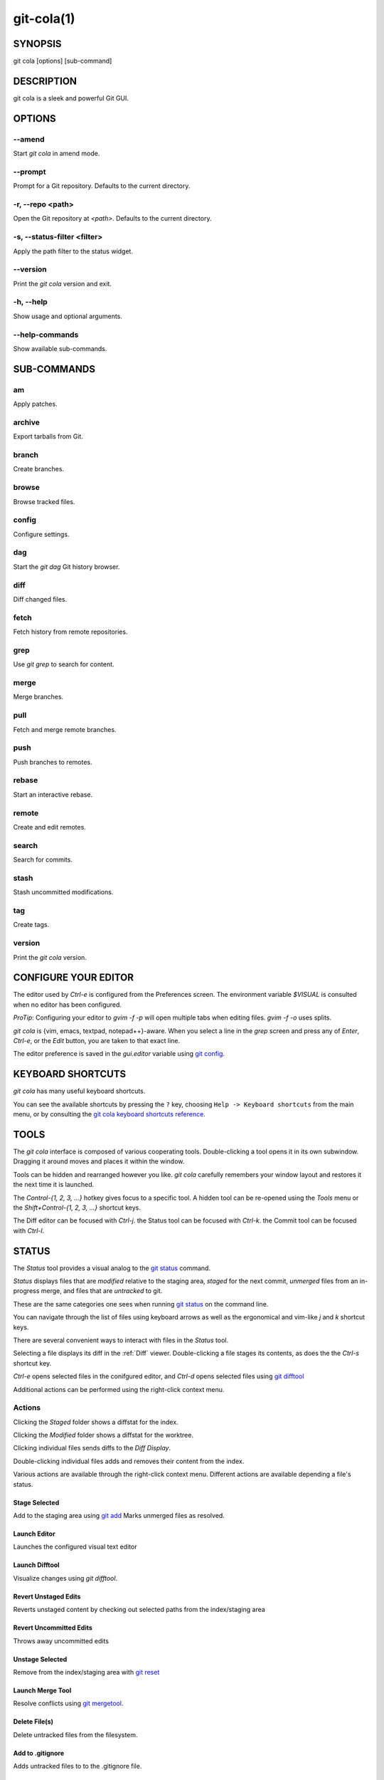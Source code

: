 ===========
git-cola(1)
===========

SYNOPSIS
========
git cola [options] [sub-command]

DESCRIPTION
===========
git cola is a sleek and powerful Git GUI.

OPTIONS
=======

--amend
-------
Start `git cola` in amend mode.

--prompt
--------
Prompt for a Git repository.  Defaults to the current directory.

-r, --repo <path>
-----------------
Open the Git repository at `<path>`.  Defaults to the current directory.

-s, --status-filter <filter>
----------------------------
Apply the path filter to the status widget.

--version
---------
Print the `git cola` version and exit.

-h, --help
----------
Show usage and optional arguments.

--help-commands
---------------
Show available sub-commands.

SUB-COMMANDS
============

am
--
Apply patches.

archive
-------
Export tarballs from Git.

branch
------
Create branches.

browse
------
Browse tracked files.

config
------
Configure settings.

dag
---
Start the `git dag` Git history browser.

diff
----
Diff changed files.

fetch
-----
Fetch history from remote repositories.

grep
----
Use `git grep` to search for content.

merge
-----
Merge branches.

pull
----
Fetch and merge remote branches.

push
----
Push branches to remotes.

rebase
------
Start an interactive rebase.

remote
------
Create and edit remotes.

search
------
Search for commits.

stash
-----
Stash uncommitted modifications.

tag
---
Create tags.

version
-------
Print the `git cola` version.

CONFIGURE YOUR EDITOR
=====================
The editor used by `Ctrl-e` is configured from the Preferences screen.
The environment variable `$VISUAL` is consulted when no editor has been
configured.

*ProTip*: Configuring your editor to `gvim -f -p` will open multiple tabs
when editing files.  `gvim -f -o` uses splits.

`git cola` is {vim, emacs, textpad, notepad++}-aware.
When you select a line in the `grep` screen and press any of
`Enter`, `Ctrl-e`, or the `Edit` button, you are taken to that exact line.

The editor preference is saved in the `gui.editor` variable using
`git config <http://git-scm.com/docs/git-config>`_.

KEYBOARD SHORTCUTS
==================
`git cola` has many useful keyboard shortcuts.

You can see the available shortcuts by pressing the ``?`` key,
choosing ``Help -> Keyboard shortcuts`` from the main menu,
or by consulting the `git cola keyboard shortcuts reference <https://git-cola.github.io/share/doc/git-cola/hotkeys.html>`_.

TOOLS
=====
The `git cola` interface is composed of various cooperating tools.
Double-clicking a tool opens it in its own subwindow.
Dragging it around moves and places it within the window.

Tools can be hidden and rearranged however you like.
`git cola` carefully remembers your window layout and restores
it the next time it is launched.

The `Control-{1, 2, 3, ...}` hotkey gives focus to a specific tool.
A hidden tool can be re-opened using the `Tools` menu or
the `Shift+Control-{1, 2, 3, ...}` shortcut keys.

The Diff editor can be focused with `Ctrl-j`.
the Status tool can be focused with `Ctrl-k`.
the Commit tool can be focused with `Ctrl-l`.

.. _status:

STATUS
======
The `Status` tool provides a visual analog to the
`git status <http://git-scm.com/docs/git-status>`_ command.

`Status` displays files that are `modified` relative to the staging area,
`staged` for the next commit, `unmerged` files from an in-progress merge,
and files that are `untracked` to git.

These are the same categories one sees when running
`git status <http://git-scm.com/docs/git-status>`_
on the command line.

You can navigate through the list of files using keyboard arrows as well
as the ergonomical and vim-like `j` and `k` shortcut keys.

There are several convenient ways to interact with files in the `Status` tool.

Selecting a file displays its diff in the :ref:`Diff` viewer.
Double-clicking a file stages its contents, as does the
the `Ctrl-s` shortcut key.

`Ctrl-e` opens selected files in the conifgured editor, and
`Ctrl-d` opens selected files using `git difftool <http://git-scm.com/docs/git-difftool>`_

Additional actions can be performed using the right-click context menu.

Actions
-------
Clicking the `Staged` folder shows a diffstat for the index.

Clicking the `Modified` folder shows a diffstat for the worktree.

Clicking individual files sends diffs to the `Diff Display`.

Double-clicking individual files adds and removes their content from the index.

Various actions are available through the right-click context menu.
Different actions are available depending a file's status.

Stage Selected
~~~~~~~~~~~~~~
Add to the staging area using `git add <http://git-scm.com/docs/git-add>`_
Marks unmerged files as resolved.

Launch Editor
~~~~~~~~~~~~~
Launches the configured visual text editor

Launch Difftool
~~~~~~~~~~~~~~~
Visualize changes using `git difftool`.

Revert Unstaged Edits
~~~~~~~~~~~~~~~~~~~~~
Reverts unstaged content by checking out selected paths
from the index/staging area

Revert Uncommitted Edits
~~~~~~~~~~~~~~~~~~~~~~~~
Throws away uncommitted edits

Unstage Selected
~~~~~~~~~~~~~~~~
Remove from the index/staging area with
`git reset <http://git-scm.com/docs/git-reset>`_

Launch Merge Tool
~~~~~~~~~~~~~~~~~
Resolve conflicts using `git mergetool <http://git-scm.com/docs/git-mergetool>`_.

Delete File(s)
~~~~~~~~~~~~~~
Delete untracked files from the filesystem.

Add to .gitignore
~~~~~~~~~~~~~~~~~
Adds untracked files to to the .gitignore file.

.. _diff:

DIFF
====
The diff viewer/editor displays diffs for selected files.
Additions are shown in green and removals are displayed in light red.
Extraneous whitespace is shown with a pure-red background.

Right-clicking in the diff provides access to additional actions
that use either the cursor location or text selection.

Staging content for commit
--------------------------
The ``@@`` patterns denote a new diff hunk.  Selecting lines of diff
and using the `Stage Selected Lines` command will stage just the selected
lines.  Clicking within a diff hunk and selecting `Stage Diff Hunk` stages the
entire patch diff hunk.

The corresponding opposite commands can be performed on staged files as well,
e.g. staged content can be selectively removed from the index when we are
viewing diffs for staged content.

COMMIT MESSAGE EDITOR
=====================

The commit message editor is a simple text widget
for entering commit messages.

You can navigate between the `Subject` and `Extended description...`
fields using the keyboard arrow keys.

Pressing enter when inside the `Subject` field jumps down to the
extended description field.

The `Options` button menu to the left of the subject field
provides access to the additional actions.

The `Ctrl+i` keyboard shortcut adds a standard "Signed-off-by: " line,
and `Ctrl+Enter` creates a new commit using the commit message and
staged content.

Sign Off
--------
The `Sign Off` button adds a standard::

    Signed-off-by: A. U. Thor <a.u.thor@example.com>

line to the bottom of the commit message.

Invoking this action is equivalent to passing the ``-s`` option
to `git commit <http://git-scm.com/docs/git-commit>`_.

Commit
------
The commit button runs
`git commit <http://git-scm.com/docs/git-commit>`_.
The contents of the commit message editor is provided as the commit message.

Only staged files are included in the commit -- this is the same behavior
as running ``git commit`` on the command-line.

Line and Column Display
-----------------------
The current line and column number is displayed by the editor.
E.g. a ``5,0`` display means that the cursor is located at
line five, column zero.

The display changes colors when lines get too long.
Yellow indicates the safe boundary for sending patches to a mailing list
while keeping space for inline reply markers.

Orange indicates that the line is starting to run a bit long and should
break soon.

Red indicates that the line is running up against the standard
80-column limit for commit messages.

Keeping commit messages less than 76-characters wide is encouraged.
`git log <http://git-scm.com/docs/git-log>`_
is a great tool but long lines mess up its formatting for everyone else,
so please be mindful when writing commit messages.


Amend Last Commit
-----------------
Clicking on `Amend Last Commit` makes `git cola` amend the previous commit
instead of creating a new one.  `git cola` loads the previous commit message
into the commit message editor when this option is selected.

The `Status` tool will display all of the changes for the amended commit.

Create Signed Commit
--------------------
Tell `git commit` and `git merge` to sign commits using GPG.

Using this option is equivalent to passing the ``--gpg-sign`` option to
`git commit <http://git-scm.com/docs/git-commit>`_ and
`git merge <http://git-scm.com/docs/git-merge>`_.

This option's default value can be configured using the `cola.signcommits`
configuration variable.

Prepare Commit Message
----------------------
The ``Commit -> Prepare Commit Message`` action or `Ctrl-Shift-Return` keyboard shortcut
runs the `cola-prepare-commit-msg` hook if it is available in `.git/hooks/`.
This is a `git cola`-specific hook that takes the same parameters
as Git's `prepare-commit-msg hook <https://git-scm.com/book/en/v2/Customizing-Git-Git-Hooks>`_

The hook is passed the path to `.git/GIT_COLA_MSG` as the first argument and the hook is expected to write
an updated commit message to specified path.  After running this action, the
commit message editor is updated with the new commit message.

To override the default path to this hook set the
`cola.prepareCommitMessageHook` `git config` variable to the path to the
hook script.  This is useful if you would like to use a common hook
across all repositories.

BRANCHES
========

The `Branches` tool provides a visual tree to navigate through the branches.
The tree has three main nodes `Local Branch`, `Remote Branch` and `Tags`.
Branches are grouped by their name divided by the character '/'.Ex::

    branch/feature/foo
    branch/feature/bar
    branch/doe

Will produce::

    branch
        - doe
        + feature
            - bar
            - foo

Current branch will display a star icon. If current branch has commits
ahead/behind it will display an up/down arrow with its number.

Actions
-------
Various actions are available through the right-click context menu.
Different actions are available depending of selected branch status.

Checkout
~~~~~~~~
The checkout action runs
`git checkout [<branchname>] <https://git-scm.com/docs/git-checkout>`_.

Merge in current branch
~~~~~~~~~~~~~~~~~~~~~~~
The merge action runs
`git merge --no-commit [<branchname>] <https://git-scm.com/docs/git-merge>`_.

Pull
~~~~
The pull action runs
`git pull --no-ff [<remote>] [<branchname>] <https://git-scm.com/docs/git-pull>`_.

Push
~~~~
The push action runs
`git push [<remote>] [<branchname>] <https://git-scm.com/docs/git-push>`_.

Rename Branch
~~~~~~~~~~~~~
The rename branch action runs
`git branch -M [<branchname>] <https://git-scm.com/docs/git-push>`_.

Delete Branch
~~~~~~~~~~~~~
The delete branch branch action runs
`git branch -D [<branchname>] <https://git-scm.com/docs/git-branch>`_.

Delete Remote Branch
~~~~~~~~~~~~~~~~~~~~
The remote branch action runs
`git push --delete [<remote>] [<branchname>] <https://git-scm.com/docs/git-push>`_.


APPLY PATCHES
=============
Use the ``File -> Apply Patches`` menu item to begin applying patches.

Dragging and dropping patches onto the `git cola` interface
adds the patches to the list of patches to apply using
`git am <http://git-scm.com/docs/git-am>`_.

You can drag either a set of patches or a directory containing patches.
Patches can be sorted using in the interface and are applied in the
same order as is listed in the list.

When a directory is dropped `git cola` walks the directory
tree in search of patches.  `git cola` sorts the list of
patches after they have all been found.  This allows you
to control the order in which patchs are applied by placing
patchsets into alphanumerically-sorted directories.

CUSTOM WINDOW SETTINGS
======================
`git cola` remembers modifications to the layout and arrangement
of tools within the `git cola` interface.  Changes are saved
and restored at application shutdown/startup.

`git cola` can be configured to not save custom layouts by unsetting
the `Save Window Settings` option in the `git cola` preferences.

CONFIGURATION VARIABLES
=======================
These variables can be set using `git config` or from the settings.

cola.blameviewer
----------------
The command used to blame files.  Defaults to `git gui blame`.

cola.browserdockable
--------------------
Whether to create a dock widget with the `Browser` tool.
Defaults to `false` to speedup startup time.

cola.checkconflicts
-------------------
Inspect unmerged files for conflict markers before staging them.
This feature helps prevent accidental staging of unresolved merge conflicts.
Defaults to `true`.

cola.defaultrepo
----------------
`git cola`, when run outside of a Git repository, prompts the user for a
repository.  Set `cola.defaultrepo` to the path of a Git repository to make
`git cola` attempt to use that repository before falling back to prompting
the user for a repository.

cola.dictionary
---------------
Specifies an additional dictionary for `git cola` to use in its spell checker.
This should be configured to the path of a newline-separated list of words.

cola.expandtab
--------------
Expand tabs into spaces in the commit message editor.  When set to `true`,
`git cola` will insert a configurable number of spaces when tab is pressed.
The number of spaces is determined by `cola.tabwidth`.
Defaults to `false`.

cola.fileattributes
-------------------
Enables per-file gitattributes encoding support when set to `true`.
This tells `git cola` to honor the configured encoding when displaying
and applying diffs.

cola.fontdiff
-------------
Specifies the font to use for `git cola`'s diff display.

cola.icontheme
--------------
Specifies the icon themes to use throughout `git cola`. The theme specified
must be the name of the subdirectory containing the icons, which in turn must
be placed in the inside the main "icons" directory in `git cola`'s
installation prefix.

If unset, or set either "light" or "default", then the default style will be
used.  If set to "dark" then the built-in "dark" icon theme, which is
suitable for a dark window manager theme, will be used.

If set to an absolute directory path then icons in that directory will be used.
This value can be set to multiple values using,
`git config --add cola.icontheme $theme`.

This setting can be overridden by the `GIT_COLA_ICON_THEME` environment
variable, which can specify multiple themes using a colon-separated value.

The icon theme can also be specified by passing `--icon-theme=<theme>` on the
command line, once for each icon theme, in the order that they should be
searched.  This can be used to override a subset of the icons, and fallback
to the built-in icons for the remainder.

cola.inotify
------------
Set to `false` to disable file system change monitoring.  Defaults to `true`,
but also requires either Linux with inotify support or Windows with `pywin32`
installed for file system change monitoring to actually function.

cola.refreshonfocus
-------------------
Set to `true` to automatically refresh when `git cola` gains focus.  Defaults
to `false` because this can cause a pause whenever switching to `git cola` from
another application.

cola.linebreak
--------------
Whether to automatically break long lines while editing commit messages.
Defaults to `true`.  This setting is configured using the `Preferences`
dialog, but it can be toggled for one-off usage using the commit message
editor's options sub-menu.

cola.maxrecent
--------------
`git cola` caps the number of recent repositories to avoid cluttering
the start and recent repositories menu.  The maximum number of repositories to
remember is controlled by `cola.maxrecent` and defaults to `8`.

cola.dragencoding
-----------------
`git cola` encodes paths dragged from its widgets into `utf-16` when adding
them to the drag-and-drop mime data (specifically, the `text/x-moz-url` entry).
`utf-16` is used to make `gnome-terminal` see the right paths, but other
terminals may expect a different encoding.  If you are using a terminal that
expects a modern encoding, e.g. `terminator`, then set this value to `utf-8`.

cola.readsize
-------------
`git cola` avoids reading large binary untracked files.
The maximum size to read is controlled by `cola.readsize`
and defaults to `2048`.

cola.safemode
-------------
The "Stage" button in the `git cola` Actions panel stages all files when it is
activated and no files are selected.  This can be problematic if it is
accidentally triggered after carefully preparing the index with staged
changes.  "Safe Mode" is enabled by setting `cola.safemode` to `true`.
When enabled, `git cola` will do nothing when "Stage" is activated without a
selection.  Defaults to `false`.

cola.savewindowsettings
-----------------------
`git cola` will remember its window settings when set to `true`.
Window settings and X11 sessions are saved in `$HOME/.config/git-cola`.

cola.showpath
-------------
`git cola` displays the absolute path of the repository in the window title.
This can be disabled by setting `cola.showpath` to `false`.
Defaults to `true`.

cola.signcommits
----------------
`git cola` will sign commits by default when set `true`. Defaults to `false`.
See the section below on setting up GPG for more details.

cola.tabwidth
-------------
The number of columns occupied by a tab character.  Defaults to 8.

cola.terminal
-------------
The command to use when launching commands within a graphical terminal.

`cola.terminal` defaults to `xterm -e` when unset.
e.g. when opening a shell, `git cola` will run `xterm -e $SHELL`.

If either `gnome-terminal`, `xfce4-terminal`, or `konsole` are installed
then they will be preferred over `xterm` when `cola.terminal` is unset.

cola.textwidth
--------------
The number of columns used for line wrapping.
Tabs are counted according to `cola.tabwidth`.

cola.turbo
----------
Set to `true` to enables "turbo" mode.  "Turbo" mode disables some
features that can slow things down when operating on huge repositories.
"Turbo" mode will skip loading Git commit messages, author details, status
information, and commit date details in the `File Browser` tool.
Defaults to `false`.

cola.color.text
---------------
The default diff text color, in hexadecimal #RRGGBB notation.
Defaults to "#030303".

cola.color.add
--------------
The default diff "add" background color, in hexadecimal #RRGGBB notation.
Defaults to "#d2ffe4".

cola.color.remove
-----------------
The default diff "remove" background color, in hexadecimal #RRGGBB notation.
Defaults to "#fee0e4".

cola.color.header
-----------------
The default diff header text color, in hexadecimal #RRGGBB notation.
Defaults to "#bbbbbb".

gui.diffcontext
---------------
The number of diff context lines to display.

gui.displayuntracked
--------------------
`git cola` avoids showing untracked files when set to `false`.

gui.editor
----------
The default text editor to use is defined in `gui.editor`.
The config variable overrides the VISUAL environment variable.
e.g. `gvim -f -p`.

gui.historybrowser
------------------
The history browser to use when visualizing history.
Defaults to `gitk`.

diff.tool
---------
The default diff tool to use.

merge.tool
----------
The default merge tool to use.

user.email
----------
Your email address to be recorded in any newly created commits.
Can be overridden by the 'GIT_AUTHOR_EMAIL', 'GIT_COMMITTER_EMAIL', and
'EMAIL' environment variables.

user.name
---------
Your full name to be recorded in any newly created commits.
Can be overridden by the 'GIT_AUTHOR_NAME' and 'GIT_COMMITTER_NAME'
environment variables.


ENVIRONMENT VARIABLES
=====================

GIT_COLA_ICON_THEME
-------------------
When set in the environment, `GIT_COLA_ICON_THEME` overrides the
theme specified in the `cola.icontheme` configuration.
Read the section on `cola.icontheme` above for more details.

GIT_COLA_SCALE
--------------
`git cola` can be made to scale its interface for HiDPI displays.
When defined, `git cola` will scale icons, radioboxes, and checkboxes
according to the scale factor.  The default value is `1`.
A good value is `2` for high-resolution displays.

Fonts are not scaled, as their size can already be set in the settings.

GIT_COLA_TRACE
--------------
When defined, `git cola` logs `git` commands to stdout.
When set to `full`, `git cola` also logs the exit status and output.
When set to `trace`, `git cola` logs to the `Console` widget.

VISUAL
------
Specifies the default editor to use.
This is ignored when the `gui.editor` configuration variable is defined.

LANGUAGE SETTINGS
=================
`git cola` automatically detects your language and presents some
translations when available.  This may not be desired, or you
may want `git cola` to use a specific language.

You can make `git cola` use an alternative language by creating a
`~/.config/git-cola/language` file containing the standard two-letter
gettext language code, e.g. "en", "de", "ja", "zh", etc.::

    mkdir -p ~/.config/git-cola &&
    echo en >~/.config/git-cola/language

Alternatively you may also use LANGUAGE environmental variable to temporarily
change `git cola`'s language just like any other gettext-based program.  For
example to temporarily change `git cola`'s language to English::

    LANGUAGE=en git cola

To make `git cola` use the zh_TW translation with zh_HK, zh, and en as a
fallback.::

    LANGUAGE=zh_TW:zh_HK:zh:en git cola


CUSTOM GUI ACTIONS
==================
`git cola` allows you to define custom GUI actions by setting `git config`
variables.  The "name" of the command appears in the "Actions" menu.

guitool.<name>.cmd
------------------
Specifies the shell command line to execute when the corresponding item of the
Tools menu is invoked. This option is mandatory for every tool. The command is
executed from the root of the working directory, and in the environment it
receives the name of the tool as GIT_GUITOOL, the name of the currently
selected file as FILENAME, and the name of the current branch as CUR_BRANCH
(if the head is detached, CUR_BRANCH is empty).

guitool.<name>.background
-------------------------
Run the command in the background (similar to editing and difftool actions).
This avoids blocking the GUI.  Setting `background` to `true` implies
`noconsole` and `norescan`.

guitool.<name>.needsfile
------------------------
Run the tool only if a diff is selected in the GUI. It guarantees that
FILENAME is not empty.

guitool.<name>.noconsole
------------------------
Run the command silently, without creating a window to display its output.

guitool.<name>.norescan
-----------------------
Don’t rescan the working directory for changes after the tool finishes
execution.

guitool.<name>.confirm
----------------------
Show a confirmation dialog before actually running the tool.

guitool.<name>.argprompt
------------------------
Request a string argument from the user, and pass it to the tool through the
ARGS environment variable. Since requesting an argument implies confirmation,
the confirm option has no effect if this is enabled. If the option is set to
true, yes, or 1, the dialog uses a built-in generic prompt; otherwise the
exact value of the variable is used.

guitool.<name>.revprompt
------------------------
Request a single valid revision from the user, and set the REVISION
environment variable. In other aspects this option is similar to argprompt,
and can be used together with it.

guitool.<name>.revunmerged
--------------------------
Show only unmerged branches in the revprompt subdialog. This is useful for
tools similar to merge or rebase, but not for things like checkout or reset.

guitool.<name>.title
--------------------
Specifies the title to use for the prompt dialog.
Defaults to the tool name.

guitool.<name>.prompt
---------------------
Specifies the general prompt string to display at the top of the dialog,
before subsections for argprompt and revprompt.
The default value includes the actual command.

guitool.<name>.shortcut
-----------------------
Specifies a keyboard shortcut for the custom tool.

The value must be a valid string understood by the `QAction::setShortcut()` API.
See http://qt-project.org/doc/qt-4.8/qkeysequence.html#QKeySequence-2
for more details about the supported values.

Avoid creating shortcuts that conflict with existing built-in `git cola`
shortcuts.  Creating a conflict will result in no action when the shortcut
is used.

SETTING UP GPG FOR SIGNED COMMITS
=================================
When creating signed commits `gpg` will attempt to read your password from the
terminal from which `git cola` was launched.
The way to make this work smoothly is to use a GPG agent so that you can avoid
needing to re-enter your password every time you commit.

This also gets you a graphical passphrase prompt instead of getting prompted
for your password in the terminal.

Install gpg-agent and friends
-----------------------------
On Mac OS X, you may need to `brew install gpg-agent` and install the
`Mac GPG Suite <https://gpgtools.org/macgpg2/>`_.

On Linux use your package manager to install gnupg2,
gnupg-agent and pinentry-qt, e.g.::

    sudo apt-get install gnupg2 gnupg-agent pinentry-qt

On Linux, you should also configure Git so that it uses gpg2 (gnupg2),
otherwise you will get errors mentioning, "unable to open /dev/tty".
Set Git's `gpg.program` to `gpg2`::

    git config --global gpg.program gpg2

Configure gpg-agent and a pin-entry program
-------------------------------------------
On Mac OS X, edit `~/.gnupg/gpg.conf` to include the line,::

    use-agent

This is typically not needed on Linux, where `gpg2` is used, as
this is the default value when using `gpg2`.

Next, edit `~/.gnupg/gpg-agent.conf` to contain a pinentry-program line
pointing to the pinentry program for your platform.

The following example `~/.gnupg/gpg-agent.conf` shows how to use
pinentry-gtk-2 on Linux::

    pinentry-program /usr/bin/pinentry-gtk-2
    default-cache-ttl 3600

This following example `.gnupg/gpg-agent.conf` shows how to use MacGPG2's
pinentry app on On Mac OS X::

    pinentry-program /usr/local/MacGPG2/libexec/pinentry-mac.app/Contents/MacOS/pinentry-mac
    default-cache-ttl 3600
    enable-ssh-support
    use-standard-socket

Once this has been setup then you will need to reload your gpg-agent config.::

    echo RELOADAGENT | gpg-connect-agent

If you see the following output::

    OK

Then the daemon is already running, and you do not need to start it yourself.

If it is not running, eval the output of `gpg-agent --daemon` in your shell
prior to launching `git cola`.::

    eval $(gpg-agent --daemon)
    git cola

WINDOWS NOTES
=============

Git Installation
----------------
If Git is installed in a custom location, e.g. not installed in `C:/Git` or
Program Files, then the path to Git must be configured by creating a file in
your home directory `~/.config/git-cola/git-bindir` that points to your git
installation.  e.g.::

    C:/Tools/Git/bin

LINKS
=====

Git Cola's Git Repository
-------------------------
https://github.com/git-cola/git-cola/

Git Cola Homepage
-----------------
https://git-cola.github.io/

Mailing List
------------
https://groups.google.com/group/git-cola
